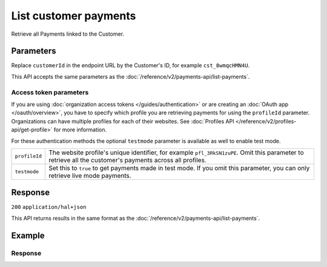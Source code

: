 List customer payments
======================
.. api-name:: Customers API
   :version: 2

.. endpoint::
   :method: GET
   :url: https://api.mollie.com/v2/customers/*customerId*/payments

.. authentication::
   :api_keys: true
   :organization_access_tokens: true
   :oauth: true

Retrieve all Payments linked to the Customer.

Parameters
----------
Replace ``customerId`` in the endpoint URL by the Customer's ID, for example ``cst_8wmqcHMN4U``.

This API accepts the same parameters as the :doc:`/reference/v2/payments-api/list-payments`.

Access token parameters
^^^^^^^^^^^^^^^^^^^^^^^
If you are using :doc:`organization access tokens </guides/authentication>` or are creating an
:doc:`OAuth app </oauth/overview>`, you have to specify which profile you are retrieving payments for using the
``profileId`` parameter. Organizations can have multiple profiles for each of their websites. See
:doc:`Profiles API </reference/v2/profiles-api/get-profile>` for more information.

For these authentication methods the optional ``testmode`` parameter is available as well to enable test mode.

.. list-table::
   :widths: auto

   * - ``profileId``

       .. type:: string
          :required: false

     - The website profile's unique identifier, for example ``pfl_3RkSN1zuPE``. Omit this parameter to retrieve all
       the customer's payments across all profiles.

   * - ``testmode``

       .. type:: boolean
          :required: false

     - Set this to ``true`` to get payments made in test mode. If you omit this parameter, you can only retrieve live
       mode payments.

Response
--------
``200`` ``application/hal+json``

This API returns results in the same format as the :doc:`/reference/v2/payments-api/list-payments`.

Example
-------

.. code-block-selector::
   .. code-block:: bash
      :linenos:

      curl -X GET https://api.mollie.com/v2/customers/cst_8wmqcHMN4U/payments \
         -H "Authorization: Bearer test_dHar4XY7LxsDOtmnkVtjNVWXLSlXsM"

   .. code-block:: php
      :linenos:

      <?php
      $mollie = new \Mollie\Api\MollieApiClient();
      $mollie->setApiKey("test_dHar4XY7LxsDOtmnkVtjNVWXLSlXsM");
      $payments = $mollie->customers->get("cst_8wmqcHMN4U")->payments();

   .. code-block:: ruby
      :linenos:

      require 'mollie-api-ruby'

      Mollie::Client.configure do |config|
        config.api_key = 'test_dHar4XY7LxsDOtmnkVtjNVWXLSlXsM'
      end

      payments = Mollie::Customer::Payment.all(customer_id: 'cst_8wmqcHMN4U')

   .. code-block:: javascript
      :linenos:

      const { createMollieClient } = require('@mollie/api-client');
      const mollieClient = createMollieClient({ apiKey: 'test_dHar4XY7LxsDOtmnkVtjNVWXLSlXsM' });

      (async () => {
        const customerPayments = await mollieClient.customers_payments.list({ customerId: 'cst_8wmqcHMN4U' });
      })();

Response
^^^^^^^^
.. code-block:: none
   :linenos:

   HTTP/1.1 200 OK
   Content-Type: application/hal+json

   {
       "count": 5,
       "_embedded": {
           "payments": [
               {
                   "resource": "payment",
                   "id": "tr_7UhSN1zuXS",
                   "mode": "test",
                   "createdAt": "2018-02-12T11:58:35.0Z",
                   "expiresAt": "2018-02-12T12:13:35.0Z",
                   "status": "open",
                   "isCancelable": false,
                   "amount": {
                       "value": "75.00",
                       "currency": "GBP"
                   },
                   "description": "test",
                   "method": "ideal",
                   "metadata": null,
                   "details": null,
                   "profileId": "pfl_QkEhN94Ba",
                   "customerId": "cst_kEn1PlbGa",
                   "redirectUrl": "https://webshop.example.org/order/12345/",
                   "_links": {
                       "checkout": {
                           "href": "https://www.mollie.com/paymentscreen/issuer/select/ideal/7UhSN1zuXS",
                           "type": "text/html"
                       },
                       "dashboard": {
                           "href": "https://www.mollie.com/dashboard/org_123456789/payments/tr_7UhSN1zuXS",
                           "type": "text/html"
                       },
                       "self": {
                           "href": "https://api.mollie.com/v2/payments/tr_7UhSN1zuXS",
                           "type": "application/hal+json"
                       }
                   }
               },
               { },
               { },
               { },
               { }
           ]
       },
       "_links": {
           "self": {
               "href": "https://api.mollie.com/v2/customers/cst_8wmqcHMN4U/payments?limit=5",
               "type": "application/hal+json"
           },
           "previous": null,
           "next": {
               "href": "https://api.mollie.com/v2/customers/cst_8wmqcHMN4U/payments?from=tr_SDkzMggpvx&limit=5",
               "type": "application/hal+json"
           },
           "documentation": {
               "href": "https://docs.mollie.com/reference/v2/customers-api/list-customers",
               "type": "text/html"
           }
       }
   }
